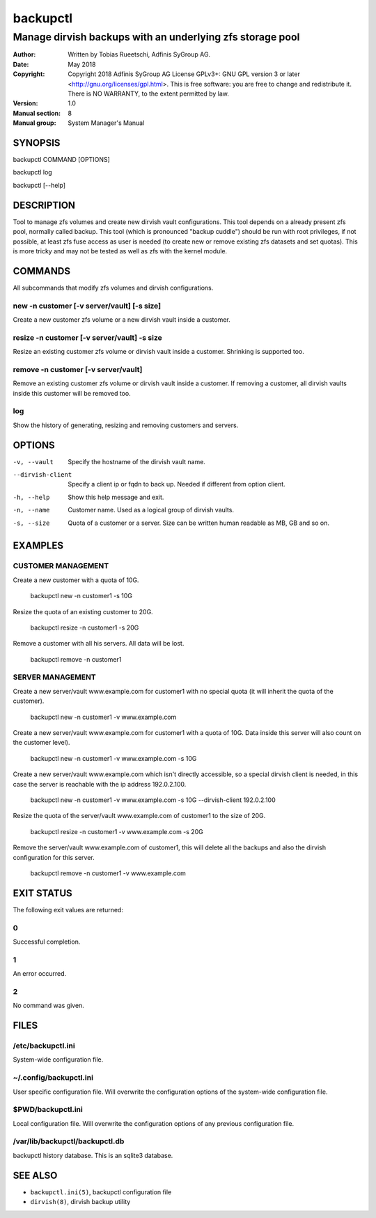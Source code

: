 ===========
 backupctl
===========

------------------------------------------------------------
 Manage dirvish backups with an underlying zfs storage pool
------------------------------------------------------------

:Author:
    Written by Tobias Rueetschi, Adfinis SyGroup AG.
:Date:
    May 2018
:Copyright:
    Copyright 2018 Adfinis SyGroup AG License GPLv3+:
    GNU GPL version 3 or later <http://gnu.org/licenses/gpl.html>.
    This is free software: you are free to change and redistribute it.
    There is NO WARRANTY, to the extent permitted by law.
:Version:
    1.0
:Manual section:
    8
:Manual group:
    System Manager's Manual


SYNOPSIS
=========

backupctl COMMAND [OPTIONS]

backupctl log

backupctl [--help]


DESCRIPTION
============
Tool to manage zfs volumes and create new dirvish vault configurations. This
tool depends on a already present zfs pool, normally called backup.
This tool (which is pronounced "backup cuddle") should be run with root
privileges, if not possible, at least zfs fuse access as user is needed
(to create new or remove existing zfs datasets and set quotas).
This is more tricky and may not be tested as well as zfs with the kernel
module.


COMMANDS
=========
All subcommands that modify zfs volumes and dirvish configurations.

new -n customer [-v server/vault] [-s size]
--------------------------------------------
Create a new customer zfs volume or a new dirvish vault inside a customer.

resize -n customer [-v server/vault] -s size
---------------------------------------------
Resize an existing customer zfs volume or dirvish vault inside a customer.
Shrinking is supported too.

remove -n customer [-v server/vault]
-------------------------------------
Remove an existing customer zfs volume or dirvish vault inside a customer.
If removing a customer, all dirvish vaults inside this customer will be removed
too.

log
----
Show the history of generating, resizing and removing customers and servers.


OPTIONS
========

-v, --vault             Specify the hostname of the dirvish vault name.
--dirvish-client        Specify a client ip or fqdn to back up. Needed if
                        different from option client.
-h, --help              Show this help message and exit.
-n, --name              Customer name. Used as a logical group of dirvish
                        vaults.
-s, --size              Quota of a customer or a server. Size can be written
                        human readable as MB, GB and so on.


EXAMPLES
=========

CUSTOMER MANAGEMENT
--------------------

Create a new customer with a quota of 10G.

  backupctl new -n customer1 -s 10G

Resize the quota of an existing customer to 20G.

  backupctl resize -n customer1 -s 20G

Remove a customer with all his servers. All data will be lost.

  backupctl remove -n customer1

SERVER MANAGEMENT
------------------

Create a new server/vault www.example.com for customer1 with no special quota
(it will inherit the quota of the customer).

  backupctl new -n customer1 -v www.example.com

Create a new server/vault www.example.com for customer1 with a quota of 10G.
Data inside this server will also count on the customer level).

  backupctl new -n customer1 -v www.example.com -s 10G

Create a new server/vault www.example.com which isn't directly accessible, so a
special dirvish client is needed, in this case the server is reachable with the
ip address 192.0.2.100.

  backupctl new -n customer1 -v www.example.com -s 10G --dirvish-client 192.0.2.100

Resize the quota of the server/vault www.example.com of customer1 to the size
of 20G.

  backupctl resize -n customer1 -v www.example.com -s 20G

Remove the server/vault www.example.com of customer1, this will delete all the
backups and also the dirvish configuration for this server.

  backupctl remove -n customer1 -v www.example.com


EXIT STATUS
============
The following exit values are returned:

0
--
Successful completion.

1
--
An error occurred.


2
--
No command was given.


FILES
======

/etc/backupctl.ini
-------------------
System-wide configuration file.

~/.config/backupctl.ini
------------------------
User specific configuration file. Will overwrite the configuration options of
the system-wide configuration file.

$PWD/backupctl.ini
------------------------
Local configuration file. Will overwrite the configuration options of any
previous configuration file.

/var/lib/backupctl/backupctl.db
--------------------------------
backupctl history database. This is an sqlite3 database.


SEE ALSO
=========

* ``backupctl.ini(5)``, backupctl configuration file
* ``dirvish(8)``, dirvish backup utility

.. vim: set et ts=2 sw=2 :
